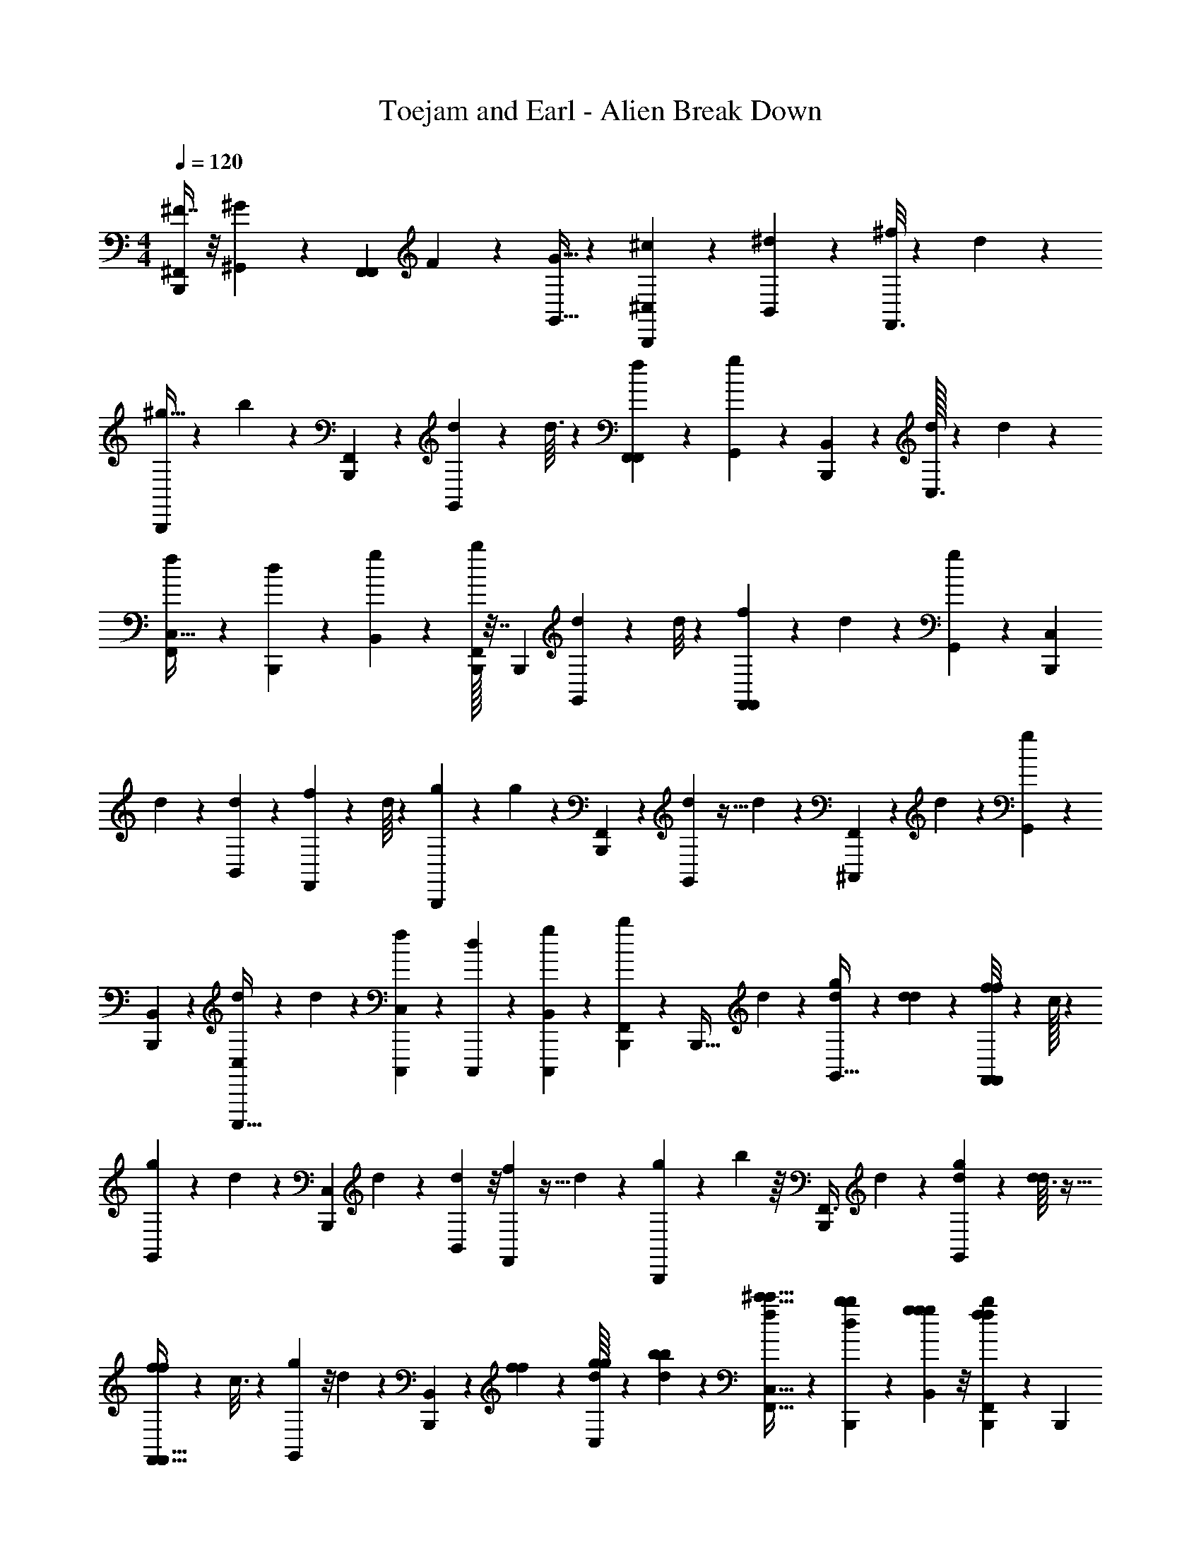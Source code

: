 X: 1
T: Toejam and Earl - Alien Break Down
Z: ABC Generated by Starbound Composer
L: 1/4
M: 4/4
Q: 1/4=120
K: C
[^F7/16^F,,/B,,,93/112] z/8 [^G,,5/24^G13/56] z11/30 [z/45F,,17/40F,,97/140] F4/9 z/12 [G,,9/32G5/16] z73/224 [^c165/224^C,17/21B,,,] z37/288 [^d17/126B,,17/72] z/7 [^f/8F,,3/4] z/6 d23/168 z37/224 
[^g5/32B,,,59/224] z3/28 b53/224 z7/96 [F,,35/96B,,,16/21] z55/288 [d/9G,,13/63] z19/96 d3/32 z5/24 [f/42F,,25/96F,,35/48] z15/28 [g31/224G,,45/224] z41/96 [B,,5/24B,,,2/3] z19/48 [d/32C,3/16] z23/96 d2/21 z11/56 
[f7/72C,15/32F,,2/3] z43/252 [d11/168B,,,45/224] z29/120 [B,,11/70g11/70] z/7 [B,,,/32b/4F,,13/18] z7/32 [z17/28B,,,29/24] [d/14G,,/7] z11/56 d/8 z5/28 [f23/224F,,5/21F,,13/14] z55/288 d/9 z/6 [G,,/6g/5] z41/96 [z55/96C,179/224B,,,151/96] 
d/18 z17/72 [d5/48B,,29/120] z23/144 [f/9F,,65/72] z19/96 d/16 z23/96 [g2/21B,,,19/96] z37/224 g19/96 z17/168 [F,,5/14B,,,75/112] z5/24 [d13/96G,,5/24] z5/32 d/7 z19/112 [F,,11/48^C,,,43/48] z/24 d5/84 z13/56 [g/6G,,5/24] z49/120 
[B,,27/140B,,,3/10] z5/14 [d/7C,/4C,,,5/16] z19/112 d11/80 z11/70 [f17/168C,,,15/56C,10/21] z/6 [d3/40C,,,/6] z8/35 [B,,37/224g37/224C,,,61/168] z37/288 [b17/72B,,,5/18F,,53/72] z/24 [z7/24B,,,19/32] d/6 z13/96 [d17/160G,,5/32g59/224] z11/70 [d/7d23/112] z/6 [f/8f7/24F,,29/42F,,29/42] z/6 c/32 z67/288 
[g17/126G,,5/18] z39/224 d27/160 z2/15 [z47/84C,19/24B,,,] d/28 z19/70 [d2/15B,,8/35] z/8 [f13/96F,,55/72] z5/32 d3/28 z23/112 [g23/144B,,,13/48] z/9 b11/48 z/16 [z15/56F,,3/8B,,,43/56] d45/224 z17/160 [d11/120G,,27/140g8/35] z5/24 [d3/32d/5] z5/32 
[f/12f/4F,,9/32F,,25/32] z11/48 c3/16 z3/28 [g/7G,,23/112] z/8 d/6 z23/168 [B,,11/56B,,,149/224] z7/72 [f17/126f17/126] z/7 [d/16g/6g/6C,2/9] z11/48 [b11/168b11/168d17/168] z53/224 [f17/160^c'5/32c'5/32C,15/32F,,21/32] z11/70 [d/14b/7b/7B,,,39/224] z5/21 [g/6g/6B,,/6g/6] z/8 [B,,,13/96f13/96f13/96b19/72F,,89/120] z37/288 [z11/18B,,,76/63] 
[g5/84d5/84G,,/8] z45/224 [d17/160d19/96] z27/140 [f11/168f19/112F,,13/56F,,79/84] z29/120 [d/20c11/70] z5/24 [G,,/6g5/24] z/8 d/7 z19/112 [z9/16C,93/112B,,,25/16] d3/40 z27/140 [d31/224B,,23/84] z27/160 [f/20F,,143/160] z/4 d/32 z7/32 [g/7B,,,5/24] z19/112 g3/16 z3/28 
[z15/56F,,11/28B,,,151/224] [d13/56d13/56] z/14 [d15/112g5/21g5/21G,,5/21] z23/144 [d17/126d13/63d13/63] z/7 [f/5f/5F,,/3F,,23/24] z11/120 [d11/168c23/96c23/96] z53/224 [g5/32d19/96d19/96G,,67/224] z3/28 [B53/224B15/56] z7/96 [c19/84c19/84B,,19/84C,,,8/15] z11/168 [G5/24G5/24] z/18 [d17/126B17/72B17/72C,,,5/18C,5/18] z39/224 [d13/96F55/288F55/288] z/6 [f2/21F,,25/96G25/96G25/96C,11/21] z37/224 [C,,,/32^D/32d7/96D59/224] z15/56 
[B,,19/112g19/112^C13/56C13/56F,,43/140] z11/80 [B,8/35B,8/35b8/35B,,,31/120F,,31/120] z5/168 [A5/24B,,,19/72B,,,29/48] z/12 [B3/28B,,/4] z23/112 [B11/80B,3/16] z2/15 [B19/96B/3] z3/32 [=d7/72F,,17/24] z43/252 [A,,3/28d3/28] z/5 A,8/35 z9/28 [e/12B,,,5/28] z11/48 ^G,11/48 z11/168 [f17/168=D53/224d15/56] z/6 [f3/40^d13/56^D15/56] z8/35 
[a/14^F,11/56E37/126e37/126F,,27/35] z2/9 [=d/32f5/72=D13/63] z71/288 [^d'/8E,2/9^d/4B,,,7/24] z/6 a23/168 z37/224 [D,59/224B,,,171/224] [B/7^D,15/56] z/6 [B/12=D,19/84] z5/24 [B5/48^D,5/24] z23/144 [B,,5/18F,,53/72] z/32 [=d3/32A,,25/96] z15/32 [e17/160F,,23/96] z27/140 [z43/140B,,,75/112] f/20 z/ 
d/12 z11/48 [e3/16F,,95/144] z/12 [B,,,/6d19/96d11/48=f25/96] z/8 [B5/24^d15/56^f15/56] z5/84 [B,,,/28f/28A45/224a43/140] z19/70 [B,,,11/120B11/70B,,,167/140] z5/24 [B/8B,,/6] z/8 [B5/28B,9/32] z15/112 =d5/48 z4/21 [A,,/14F,,157/168] z11/56 [e7/72A,5/24] z/ f/36 z/4 [G,/5B,,,51/32] z11/120 
a11/168 z/ [f/14F,53/224] z5/21 [d/6=f/6b/6F,,83/96] z/42 [z17/168e39/224c23/112] [G,,/24a5/24] z/16 [B/32d11/80] z37/288 [B,,,13/63E,13/63^f13/63c5/18e5/18] z23/224 [e13/96B29/96d29/96] z/6 [=D,11/48d25/96B,,,2/3] z/32 [^D,59/224^d67/224] z/28 [=D,13/56=d13/56] z3/40 [^d8/35^D,31/120] z5/168 [=D,19/72=d19/72C,,,157/168] z/36 [B,,/4B9/32] z/16 [A,,11/48A11/48] z/24 
[F11/48F,,25/96] z/16 [E,,5/24B,,,17/56] z5/84 [A31/224=G23/84G23/84] z27/160 [D,,11/70^G31/120G3/10] z/7 [B/32F/6B/4] z7/32 [A/12d9/32C,,,5/16d5/16] z11/48 [B/32C,,,23/144F3/16B13/48^C,,93/112] z59/224 [A23/112c15/56c15/56] z/16 [g3/40B/6B,,,17/56=f17/56] z8/35 [A5/168B,,,4/7B,,,39/56] z19/72 B/9 z/6 B/8 z/6 [d11/168B,,5/24] z53/224 [z59/224F,,67/96] 
[D,,/14e/14] z5/21 D,/6 z/8 ^f/24 z2/9 [z89/288B,,,] [a/16E,27/160] z/ f7/96 z19/84 [f31/224=F,45/224F,,41/56] z27/160 a11/120 z/6 [f7/96^F,5/24B,,,7/24] z7/32 b/7 z19/112 [z9/16B,,,37/48] [B13/56B,,15/56] z/28 
[A,45/224a45/224] z17/160 [F,31/120f31/120F,,51/70] z/24 [A,2/9a2/9] z/36 [F,9/32f9/32] z/32 [=F,13/48=f13/48] z/42 [e53/224E,15/56B,,,151/224] z/32 [A,15/56a15/56] z/28 [F,19/70f19/70] z/45 [E,13/63e13/63] z/14 [g/6b/5D,2/9d2/9F,,7/10] z/30 [z11/120=g11/70_b27/140] [z17/168B,,,/6B,,13/48B13/48] [a19/112^f19/112] z/32 [^g5/32=f59/224A,,75/224A75/224] z3/28 [B,,,/28=b23/112g13/42] z23/84 [A4/21B,,,2/3B,,,7/6] z17/168 
B5/48 z23/144 B43/252 z31/224 B,,55/288 z/9 [d2/21F,,11/12] z37/224 [D,,7/96d17/160] z19/84 D,19/112 z19/48 [e7/96B,,,77/48] z7/32 E,5/28 z15/112 ^f5/48 z/6 f5/84 z13/56 [a3/40F,5/24F,,7/8] z27/140 f11/168 z29/120 [^F,11/70B,,,27/140] z/7 
a3/32 z5/32 [B,3/28B,,,17/24] z/ [a17/168A,53/224] z/6 [f7/72F,5/24] z13/63 [a15/112A,19/70F,,13/14] z23/144 F,13/63 z/14 [e/6E,2/9] z/8 [d17/168D,/6] z45/224 [F,23/96f59/224] z/42 [E,53/224e53/224] z7/96 [C,,,11/42D,11/42d11/42] z5/168 [E,19/72e19/72] [F,,5/18D,5/18d5/18] z/32 
[C,,,27/160B7/32B,,25/96] z2/15 [A,,11/48A11/48F,,25/96] z/32 [=G,,5/32=G5/32B,,,23/96] z/7 [F37/84F,,/B,,,209/252] z/8 [^G,,5/24^G29/120] z35/96 [z/32F,,41/96F,,199/288] F7/16 z3/32 [G,,59/224G67/224] z12/35 [c51/70C,4/5B,,,] z15/112 
[^d11/80B,,11/48] z2/15 [f/8F,,73/96] z/6 d/8 z5/28 [g37/224B,,,19/70] z17/160 b8/35 z/14 [F,,5/14B,,,3/4] z23/112 [d5/48G,,3/16] z4/21 d17/168 z5/24 [f/30F,,11/42F,,61/84] z47/90 [g17/126G,,13/63] z73/168 [B,,5/24B,,,2/3] z11/28 
[d/28C,45/224] z5/21 d/12 z5/24 [f5/48C,79/168F,,2/3] z23/144 [d5/72B,,,13/63] z23/96 [B,,27/160g27/160] z2/15 [B,,,/42b25/96F,,35/48] z53/224 [z97/160B,,,115/96] [d/20G,,2/15] z5/24 d13/96 z5/32 [f3/28F,,/4F,,19/20] z23/112 d5/48 z/6 [G,,/6g19/96] z3/7 
[z4/7C,50/63B,,,11/7] d/16 z11/48 [d17/168B,,23/96] z19/112 [f5/48F,,43/48] z4/21 d/14 z5/21 [g/12B,,,4/21] z5/28 g11/56 z7/72 [F,,107/288B,,,169/252] z19/96 [d23/168G,,5/24] z37/224 d37/288 z43/252 [F,,13/56C,,,151/168] z/24 d/18 z17/72 
[g/6G,,5/24] z13/32 [B,,55/288B,,,29/96] z107/288 [d37/288C,23/96C,,,67/224] z43/252 d31/224 z27/160 [f11/120C,,,31/120C,7/15] z/6 [d7/96C,,,/6] z7/32 [B,,5/28g5/28C,,,3/8] z15/112 [b11/48B,,,13/48F,,35/48] z/24 [z7/24B,,,25/42] d/6 z23/168 [d23/224G,,37/224g19/70] z27/160 [d2/15d27/140] z/6 
[f/8f7/24F,,3/7F,,7/10] z/6 c/32 z23/96 [g11/80G,,13/48] z11/70 d39/224 z13/96 [z5/9C,19/24B,,,] d/36 z9/32 [d13/96B,,7/32] z/8 [f23/168F,,37/48] z37/224 d17/160 z27/140 [g19/112B,,,23/84] z5/48 b19/84 z11/168 [z19/72F,,3/8B,,,55/72] d13/63 z23/224 
[d3/32G,,55/288g7/32] z5/24 [d2/21d19/96] z37/224 [f7/96f23/96F,,59/224F,,171/224] z19/84 c45/224 z17/160 [g2/15G,,27/140] z/8 d/6 z/8 [B,,5/24B,,,19/28] z5/48 [f11/80f11/80] z2/15 [d5/84g/6g/6C,11/48] z13/56 [b3/40b3/40d7/72] z8/35 [f23/224c'37/224c'37/224C,13/28F,,149/224] z27/160 [d/20b2/15b2/15B,,,11/70] z/4 [g/6g/6B,,/6g/6] z/8 [B,,,23/168f23/168f23/168b13/48F,,71/96] z15/112 
[z29/48B,,,19/16] [g/18d/18G,,/8] z13/63 [d23/224d11/56] z55/288 [f5/72f43/252F,,17/72F,,17/18] z23/96 [d/16c27/160] z19/96 [G,,/6g5/24] z13/96 d37/288 z43/252 [z95/168C,209/252B,,,263/168] d7/96 z55/288 [d17/126B,,5/18] z39/224 [f/16F,,201/224] z23/96 d/42 z53/224 
[g37/288B,,,19/96] z43/252 g45/224 z17/160 [z31/120F,,63/160B,,,23/35] [d29/120d29/120] z/20 [d/7g/4g/4G,,/4] z19/112 [d11/80d3/16d3/16] z2/15 [f19/96f19/96F,,/3F,,23/24] z3/32 [d3/40c13/56c13/56] z8/35 [g37/224d11/56d11/56G,,37/126] z17/160 [B8/35B31/120] z/14 [c2/9c2/9B,,2/9C,,,17/32] z5/72 [G5/24G5/24] z/16 [d11/80B11/48B11/48C,,,13/48C,13/48] z11/70 [d/7F23/112F23/112] z/6 
[f/12F,,11/42G11/42G11/42C,8/15] z5/28 [C,,,5/168^D5/168d/14D19/70] z19/72 [B,,43/252g43/252C17/72C17/72F,,89/288] z31/224 [B,7/32B,7/32b7/32B,,,25/96F,,25/96] z/24 [A5/24B,,,13/48B,,,101/168] z3/32 [B17/160B,,23/96] z27/140 [B31/224B,45/224] z13/96 [B4/21B/3] z17/168 [=d5/48F,,17/24] z23/144 [A,,/9d/9] z19/96 A,7/32 z11/32 [e7/96B,,,5/32] z19/84 G,13/56 z3/40 
[f11/120=D8/35d31/120] z/6 [f7/96^d29/120^D19/72] z7/32 [a/12F,5/24E5/16e5/16F,,25/32] z11/48 [=d/32f/16=D3/16] z23/96 [d'/8E,11/48^d25/96B,,,7/24] z/6 a/8 z5/28 [D,19/70B,,,27/35] [B2/15^D,31/120] z/6 [B3/32=D,2/9] z19/96 [B17/168^D,5/24] z19/112 [B,,13/48F,,35/48] z/42 [=d17/168A,,15/56] z79/168 [e23/224F,,5/21] z55/288 
[z89/288B,,,169/252] f/16 z/ d7/96 z19/84 [e45/224F,,75/112] z7/96 [B,,,/6d4/21d19/84=f11/42] z/8 [B5/24^d19/72^f19/72] z/18 [B,,,/36f/36A13/63a89/288] z9/32 [B,,,3/32B27/160B,,,343/288] z5/24 [B/8B,,/6] z13/96 [B5/32B,59/224] z/7 =d3/28 z/5 [A,,/20F,,37/40] z5/24 [e5/48A,5/24] z/ 
f/32 z23/96 [G,19/96B,,,67/42] z3/32 a3/40 z/ [f/20F,8/35] z/4 [d/6=f/6b/6F,,6/7] z/30 [z11/120e11/70c27/140] [G,,/24a5/24] z5/84 [B/32d31/224] z31/224 [B,,,3/16E,3/16^f3/16c13/48e13/48] z3/28 [e/7B13/42d13/42] z/6 [=D,19/84d11/42B,,,2/3] z/28 [^D,19/70^d37/126] z/45 [=D,17/72=d17/72] z7/96 [^d7/32^D,25/96] z/24 [=D,13/48=d13/48C,,,67/72] z/32 
[B,,23/96B59/224] z5/84 [A,,13/56A13/56] z/24 [F19/84F,,11/42] z11/168 [E,,5/24B,,,7/24] z/18 [A17/126=G5/18G5/18] z39/224 [D,,27/160^G25/96G29/96] z2/15 [B/32F/6B25/96] z11/48 [A7/96d59/224C,,,67/224d67/224] z19/84 [B/28C,,,19/112F45/224B23/84C,,209/252] z19/70 [A27/140c31/120c31/120] z11/168 [g7/96B/6B,,,7/24=f7/24] z7/32 [A/24B,,,7/12B,,,17/24] z13/48 B5/48 z/6 B/8 z/6 
[d3/40B,,5/24] z8/35 [z19/70F,,39/56] [D,,/20e/20] z/4 D,/6 z/8 ^f/24 z11/48 [z33/112B,,,] [a/14E,39/224] z/ f/14 z2/9 [f17/126=F,13/63F,,53/72] z39/224 a3/32 z/6 [f11/168^F,5/24B,,,29/96] z53/224 b37/288 z43/252 [z95/168B,,,65/84] 
[B29/120B,,19/72] z/45 [A,13/63a13/63] z23/224 [F,25/96f25/96F,,23/32] z/24 [A,11/48a11/48] z/32 [F,59/224f59/224] z/28 [=F,23/84=f23/84] z/30 [e8/35E,31/120B,,,23/35] z5/168 [A,19/72a19/72] z/36 [F,9/32f9/32] z/32 [E,3/16e3/16] z/12 [g/6b19/96D,11/48d11/48F,,67/96] z/32 [z3/32=g27/160_b55/288] [z7/72B,,,/6B,,15/56B15/56] [a43/252^f43/252] z/28 [^g37/224=f19/70A,,9/28A9/28] z17/160 [B,,,/45=b27/140g3/10] z5/18 
[A/5B,,,2/3B,,,7/6] z11/120 B17/168 z19/112 B23/144 z17/126 B,,23/112 z5/48 [d/12F,,89/96] z5/28 [D,,/14d23/224] z2/9 D,43/252 z67/168 [e11/168B,,,269/168] z53/224 E,5/32 z/7 ^f3/28 z/6 f/18 z17/72 [a7/96F,5/24F,,7/8] z55/288 f5/72 z23/96 
[^F,27/160B,,,55/288] z2/15 a2/21 z37/224 [B,17/160B,,,67/96] z/ [a11/120A,8/35] z/6 [f5/48F,5/24] z3/16 [a/7A,9/32F,,19/20] z19/112 F,3/16 z/12 [e/6E,11/48] z/8 [d7/72D,/6] z13/63 [F,5/21f19/70] z/30 [E,8/35e8/35] z/14 [C,,,/4D,/4d/4] z/24 [E,13/48e13/48] 
[F,,13/48D,13/48d13/48] z/42 [C,,,39/224B53/224B,,15/56] z13/96 [A,,19/84A19/84F,,11/42] z/28 [=G,,37/224=G37/224B,,,5/21] z37/288 B,,,/32 z155/288 ^G,,5/24 z5/14 F,,73/168 z23/168 G,,19/70 z53/160 C,77/96 z5/84 
B,,13/56 z29/24 F,,11/30 z27/140 G,,45/224 z13/32 F,,/4 z5/16 G,,3/16 z3/8 B,,5/24 z7/18 
C,13/63 z61/168 C,11/24 z3/28 B,,39/224 z13/96 F,,61/84 z31/224 G,,13/96 z41/96 F,,23/96 z/3 G,,/6 z5/12 
C,13/16 z/16 B,,13/56 z135/112 F,,41/112 z11/56 G,,5/24 z7/18 F,,17/72 z/3 
G,,5/24 z5/14 B,,23/112 z41/112 C,5/21 z35/96 C,15/32 z3/32 B,,5/32 z/7 F,,41/56 z/8 G,,5/28 z17/42 
F,,5/12 z/7 G,,23/84 z/3 C,19/24 z11/168 B,,53/224 z115/96 F,,3/8 z4/21 
G,,23/112 z41/112 F,,19/70 z53/160 G,,55/288 z107/288 B,,19/96 z3/8 C,19/84 z5/14 C,17/36 z/9 B,,/6 z/8 F,,41/56 z/7 
G,,/8 z7/16 F,,11/48 z/3 G,,/6 z31/72 C,121/144 B,,13/48 z115/96 
F,,89/224 z37/224 G,,23/96 z/3 F,,/3 z/4 G,,5/16 z13/48 B,,11/48 z37/112 C,23/84 z/3 C,17/32 z/32 
B,,23/144 z17/126 F,,15/56 B,,,15/56 z/28 B,,5/21 z/18 B,13/63 z71/112 A,,5/48 z4/21 A,53/224 z181/288 G,17/72 z61/96 
F,19/96 z3/8 E,19/84 z5/14 D,9/32 ^D,25/96 z/24 =D,11/48 z/16 ^D,5/24 z5/84 B,,23/84 z/30 A,,31/120 z7/24 F,,/4 z33/14 
B,,,17/168 z5/24 B,,/6 z2/21 B,19/70 z53/160 A,,/16 z19/96 A,5/24 z2/3 G,4/21 z151/224 F,7/32 z3/8 G,,/24 z19/84 
E,45/224 z13/32 =D,2/9 z/36 ^D,9/32 z/32 =D,11/48 z11/168 ^D,15/56 =D,15/56 z/28 B,,5/21 z/18 A,,17/72 z/24 F,,/4 z/24 E,,5/24 z5/14 D,,39/224 z199/288 
C,,121/144 z/32 B,,,67/96 z/6 B,,5/24 z35/96 D,,/16 z23/96 D,/6 z7/10 E,11/70 z79/112 
=F,3/16 z3/8 ^F,5/24 z23/24 B,,13/48 A,3/16 z3/28 F,15/56 z/24 A,19/84 z/28 F,19/70 z/45 =F,5/18 z/32 E,25/96 A,13/48 z/32 
F,59/224 z/28 E,45/224 z7/96 D,19/84 z11/168 B,,19/72 z/36 A,,11/32 z23/96 B,,,2/3 z/5 B,,27/140 z5/14 D,,/12 z11/48 D,23/144 z89/126 
E,37/224 z67/96 F,5/24 z5/14 ^F,39/224 z A,7/32 z/24 F,5/24 z3/32 A,59/224 z/28 F,45/224 z7/96 E,19/84 z11/168 
D,/6 z/8 F,/4 z/32 E,7/32 z/12 D,25/96 z/32 E,15/56 D,23/84 z/30 B,,31/120 z/24 A,,2/9 z/36 =G,,5/28 z15/112 [F7/16F,,/B,,,93/112] z/8 [^G,,5/24^G13/56] z11/30 [z/45F,,17/40F,,97/140] F4/9 z/12 
[G,,9/32G5/16] z73/224 [c165/224C,17/21B,,,] z37/288 [^d17/126B,,17/72] z/7 [f/8F,,3/4] z/6 d23/168 z37/224 [g5/32B,,,59/224] z3/28 b53/224 z7/96 [F,,35/96B,,,16/21] z55/288 [d/9G,,13/63] z19/96 d3/32 z5/24 
[f/42F,,25/96F,,35/48] z15/28 [g31/224G,,45/224] z41/96 [B,,5/24B,,,2/3] z19/48 [d/32C,3/16] z23/96 d2/21 z11/56 [f7/72C,15/32F,,2/3] z43/252 [d11/168B,,,45/224] z29/120 [B,,11/70g11/70] z/7 [B,,,/32b/4F,,13/18] z7/32 [z17/28B,,,29/24] 
[d/14G,,/7] z11/56 d/8 z5/28 [f23/224F,,13/14F,,13/14] z55/288 d/9 z/6 [G,,/6g/5] z41/96 [z55/96C,179/224B,,,151/96] d/18 z17/72 [d5/48B,,29/120] z23/144 [f/9F,,65/72] z19/96 d/16 z23/96 [g2/21B,,,19/96] z37/224 g19/96 z17/168 
[F,,5/14B,,,75/112] z5/24 [d13/96G,,5/24] z5/32 d/7 z19/112 [F,,11/48C,,,43/48] z/24 d5/84 z13/56 [g/6G,,5/24] z49/120 [B,,27/140B,,,3/10] z5/14 [d/7C,/4C,,,5/16] z19/112 d11/80 z11/70 [f17/168C,,,15/56C,10/21] z/6 [d3/40C,,,/6] z8/35 
[B,,37/224g37/224C,,,61/168] z37/288 [b17/72B,,,5/18F,,53/72] z/24 [z7/24B,,,19/32] d/6 z13/96 [d17/160G,,5/32g59/224] z11/70 [d/7d23/112] z/6 [f/8f7/24F,,41/96F,,29/42] z/6 c/32 z67/288 [g17/126G,,5/18] z39/224 d27/160 z2/15 [z47/84C,19/24B,,,] d/28 z19/70 [d2/15B,,8/35] z/8 
[f13/96F,,55/72] z5/32 d3/28 z23/112 [g23/144B,,,13/48] z/9 b11/48 z/16 [z15/56F,,3/8B,,,43/56] d45/224 z17/160 [d11/120G,,27/140g8/35] z5/24 [d3/32d/5] z5/32 [f/12f/4F,,9/32F,,25/32] z11/48 c3/16 z3/28 [g/7G,,23/112] z/8 d/6 z23/168 [B,,11/56B,,,149/224] z7/72 [f17/126f17/126] z/7 
[d/16g/6g/6C,2/9] z11/48 [b11/168b11/168d17/168] z53/224 [f17/160c'5/32c'5/32C,15/32F,,21/32] z11/70 [d/14b/7b/7B,,,39/224] z5/21 [g/6g/6B,,/6g/6] z/8 [B,,,13/96f13/96f13/96b19/72F,,89/120] z37/288 [z11/18B,,,76/63] [g5/84d5/84G,,/8] z45/224 [d17/160d19/96] z27/140 [f11/168f19/112F,,13/56F,,79/84] z29/120 [d/20c11/70] z5/24 [G,,/6g5/24] z/8 d/7 z19/112 
[z9/16C,93/112B,,,25/16] d3/40 z27/140 [d31/224B,,23/84] z27/160 [f/20F,,143/160] z/4 d/32 z7/32 [g/7B,,,5/24] z19/112 g3/16 z3/28 [z15/56F,,11/28B,,,151/224] [d13/56d13/56] z/14 [d15/112g5/21g5/21G,,5/21] z23/144 [d17/126d13/63d13/63] z/7 [f/5f/5F,,/3F,,23/24] z11/120 [d11/168c23/96c23/96] z53/224 
[g5/32d19/96d19/96G,,67/224] z3/28 [B53/224B53/224] z7/96 [c19/84c19/84B,,19/84C,,,8/15] z11/168 [G5/24G5/24] z/18 [d17/126B17/72B17/72C,,,5/18C,5/18] z39/224 [d13/96F55/288F55/288] z/6 [f2/21F,,25/96G25/96G25/96C,11/21] z37/224 [C,,,/32^D/32d7/96D59/224] z15/56 [B,,19/112g19/112C13/56C13/56F,,43/140] z11/80 [B,8/35B,8/35b8/35B,,,31/120F,,31/120] z5/168 [A5/24B,,,19/72B,,,29/48] z/12 [B3/28B,,/4] z23/112 [B11/80B,3/16] 
